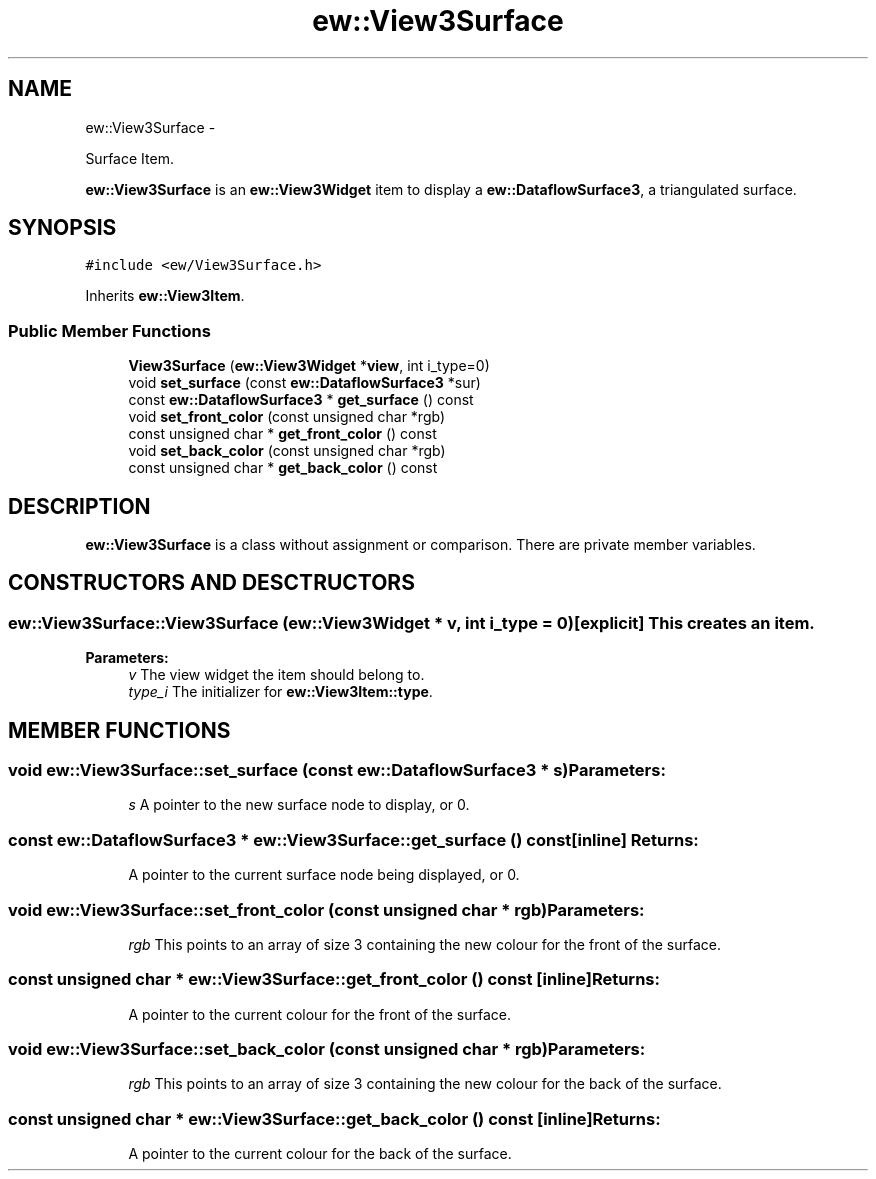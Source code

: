 .TH "ew::View3Surface" 3 "4.20100927" "EW Library" "EW Library"
.ad l
.nh
.SH NAME
ew::View3Surface \- 
.PP
Surface Item.  

\fBew::View3Surface\fP is an \fBew::View3Widget\fP item to display a \fBew::DataflowSurface3\fP, a triangulated surface.
.SH SYNOPSIS
.br
.PP
.PP
\fC#include <ew/View3Surface.h>\fP
.PP
Inherits \fBew::View3Item\fP.
.SS "Public Member Functions"

.in +1c
.ti -1c
.RI "\fBView3Surface\fP (\fBew::View3Widget\fP *\fBview\fP, int i_type=0)"
.br
.ti -1c
.RI "void \fBset_surface\fP (const \fBew::DataflowSurface3\fP *sur)"
.br
.ti -1c
.RI "const \fBew::DataflowSurface3\fP * \fBget_surface\fP () const "
.br
.ti -1c
.RI "void \fBset_front_color\fP (const unsigned char *rgb)"
.br
.ti -1c
.RI "const unsigned char * \fBget_front_color\fP () const "
.br
.ti -1c
.RI "void \fBset_back_color\fP (const unsigned char *rgb)"
.br
.ti -1c
.RI "const unsigned char * \fBget_back_color\fP () const "
.br
.in -1c
.SH DESCRIPTION
.PP 
.PP
\fBew::View3Surface\fP is a class without assignment or comparison. There are private member variables. 
.SH CONSTRUCTORS AND DESCTRUCTORS
.PP 
.SS "ew::View3Surface::View3Surface (\fBew::View3Widget\fP * v, int i_type = \fC0\fP)\fC [explicit]\fP"This creates an item. 
.PP
\fBParameters:\fP
.RS 4
\fIv\fP The view widget the item should belong to. 
.br
\fItype_i\fP The initializer for \fBew::View3Item::type\fP. 
.RE
.PP

.SH MEMBER FUNCTIONS
.PP 
.SS "void ew::View3Surface::set_surface (const \fBew::DataflowSurface3\fP * s)"\fBParameters:\fP
.RS 4
\fIs\fP A pointer to the new surface node to display, or 0. 
.RE
.PP

.SS "const \fBew::DataflowSurface3\fP * ew::View3Surface::get_surface () const\fC [inline]\fP"\fBReturns:\fP
.RS 4
A pointer to the current surface node being displayed, or 0. 
.RE
.PP

.SS "void ew::View3Surface::set_front_color (const unsigned char * rgb)"\fBParameters:\fP
.RS 4
\fIrgb\fP This points to an array of size 3 containing the new colour for the front of the surface. 
.RE
.PP

.SS "const unsigned char * ew::View3Surface::get_front_color () const\fC [inline]\fP"\fBReturns:\fP
.RS 4
A pointer to the current colour for the front of the surface. 
.RE
.PP

.SS "void ew::View3Surface::set_back_color (const unsigned char * rgb)"\fBParameters:\fP
.RS 4
\fIrgb\fP This points to an array of size 3 containing the new colour for the back of the surface. 
.RE
.PP

.SS "const unsigned char * ew::View3Surface::get_back_color () const\fC [inline]\fP"\fBReturns:\fP
.RS 4
A pointer to the current colour for the back of the surface. 
.RE
.PP



